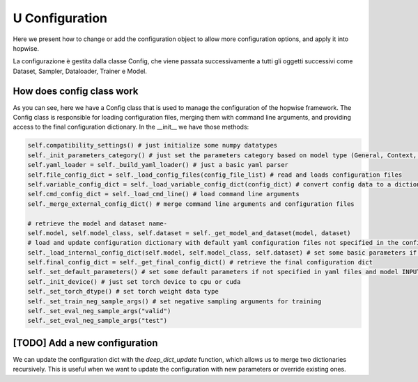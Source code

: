 U Configuration
======================
Here we present how to change or add the configuration object to allow more configuration options, and apply it into hopwise.

La configurazione è gestita dalla classe Config, che viene passata successivamente a tutti gli oggetti successivi come Dataset, Sampler, Dataloader, Trainer e Model.

How does config class work
--------------------------
As you can see, here we have a Config class that is used to manage the configuration of the hopwise framework. The Config class is responsible for loading configuration files, merging them with command line arguments, and providing access to the final configuration dictionary. In the __init__ we have those methods:

.. code:: python

        self.compatibility_settings() # just initialize some numpy datatypes
        self._init_parameters_category() # just set the parameters category based on model type (General, Context, etc.)
        self.yaml_loader = self._build_yaml_loader() # just a basic yaml parser
        self.file_config_dict = self._load_config_files(config_file_list) # read and loads configuration files
        self.variable_config_dict = self._load_variable_config_dict(config_dict) # convert config data to a dictionary
        self.cmd_config_dict = self._load_cmd_line() # load command line arguments
        self._merge_external_config_dict() # merge command line arguments and configuration files

        # retrieve the model and dataset name-
        self.model, self.model_class, self.dataset = self._get_model_and_dataset(model, dataset)
        # load and update configuration dictionary with default yaml configuration files not specified in the config file list
        self._load_internal_config_dict(self.model, self.model_class, self.dataset) # set some basic parameters if not specified in yaml files
        self.final_config_dict = self._get_final_config_dict() # retrieve the final configuration dict
        self._set_default_parameters() # set some default parameters if not specified in yaml files and model INPUT TYPE
        self._init_device() # just set torch device to cpu or cuda
        self._set_torch_dtype() # set torch weight data type
        self._set_train_neg_sample_args() # set negative sampling arguments for training
        self._set_eval_neg_sample_args("valid")
        self._set_eval_neg_sample_args("test")

[TODO] Add a new configuration
-----------------------------
We can update the configuration dict with the `deep_dict_update` function, which allows us to merge two dictionaries recursively. This is useful when we want to update the configuration with new parameters or override existing ones.

.. code:: python
    deep_dict_update(updated_dict, updating_dict)

